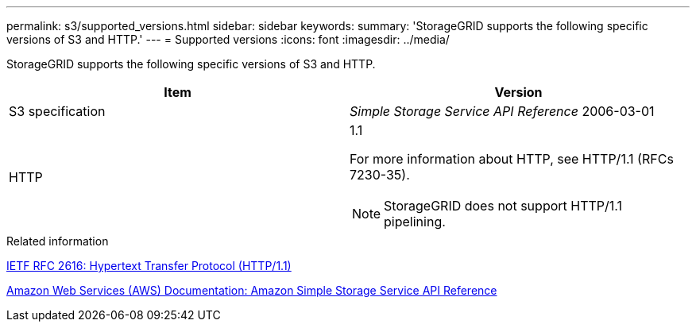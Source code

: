 ---
permalink: s3/supported_versions.html
sidebar: sidebar
keywords: 
summary: 'StorageGRID supports the following specific versions of S3 and HTTP.'
---
= Supported versions
:icons: font
:imagesdir: ../media/

[.lead]
StorageGRID supports the following specific versions of S3 and HTTP.

[options="header"]
|===
| Item| Version
a|
S3 specification

a|
_Simple Storage Service API Reference_ 2006-03-01

a|
HTTP

a|
1.1

For more information about HTTP, see HTTP/1.1 (RFCs 7230-35).

NOTE: StorageGRID does not support HTTP/1.1 pipelining.

|===
.Related information

http://tools.ietf.org/html/rfc2616[IETF RFC 2616: Hypertext Transfer Protocol (HTTP/1.1)]

http://docs.aws.amazon.com/AmazonS3/latest/API/Welcome.html[Amazon Web Services (AWS) Documentation: Amazon Simple Storage Service API Reference]
